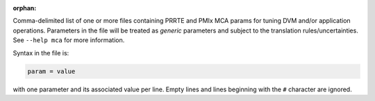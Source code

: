.. -*- rst -*-

   Copyright (c) 2022-2023 Nanook Consulting.  All rights reserved.
   Copyright (c) 2023 Jeffrey M. Squyres.  All rights reserved.

   $COPYRIGHT$

   Additional copyrights may follow

   $HEADER$

.. The following line is included so that Sphinx won't complain
   about this file not being directly included in some toctree

:orphan:

Comma-delimited list of one or more files containing PRRTE and PMIx
MCA params for tuning DVM and/or application operations. Parameters in
the file will be treated as *generic* parameters and subject to the
translation rules/uncertainties.  See ``--help mca`` for more
information.

Syntax in the file is:

.. code::

   param = value

with one parameter and its associated value per line. Empty lines and
lines beginning with the ``#`` character are ignored.
